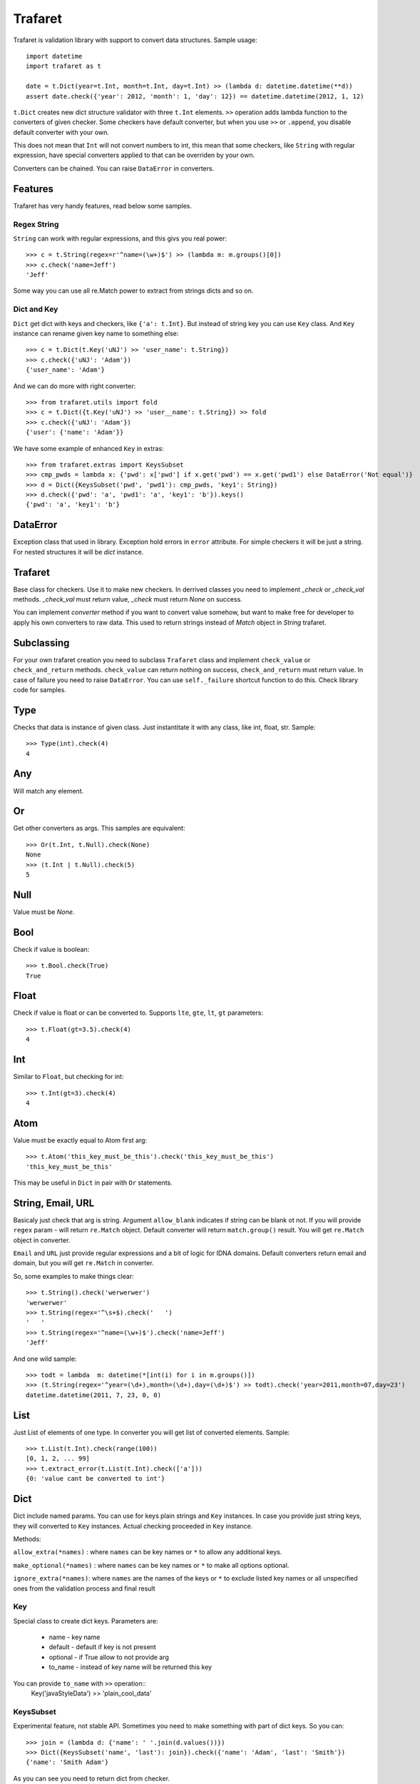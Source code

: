 Trafaret
========

Trafaret is validation library with support to convert data structures.
Sample usage::

    import datetime
    import trafaret as t

    date = t.Dict(year=t.Int, month=t.Int, day=t.Int) >> (lambda d: datetime.datetime(**d))
    assert date.check({'year': 2012, 'month': 1, 'day': 12}) == datetime.datetime(2012, 1, 12)

``t.Dict`` creates new dict structure validator with three ``t.Int`` elements.
``>>`` operation adds lambda function to the converters of given checker.
Some checkers have default converter, but when you use ``>>`` or ``.append``,
you disable default converter with your own.

This does not mean that ``Int`` will not
convert numbers to int, this mean that some checkers, like ``String`` with regular expression,
have special converters applied to  that can be overriden by your own.

Converters can be chained. You can raise ``DataError`` in converters.

Features
--------

Trafaret has very handy features, read below some samples.

Regex String
............

``String`` can work with regular expressions, and this givs you real power::

    >>> c = t.String(regex=r'^name=(\w+)$') >> (lambda m: m.groups()[0])
    >>> c.check('name=Jeff')
    'Jeff'

Some way you can use all re.Match power to extract from strings dicts and so on.


Dict and Key
............

``Dict`` get dict with keys and checkers, like  ``{'a': t.Int}``. But instead of string key
you can use ``Key`` class. And ``Key`` instance can rename given key name to something
else::

    >>> c = t.Dict(t.Key('uNJ') >> 'user_name': t.String})
    >>> c.check({'uNJ': 'Adam'})
    {'user_name': 'Adam'}

And we can do more with right converter::

    >>> from trafaret.utils import fold
    >>> c = t.Dict({t.Key('uNJ') >> 'user__name': t.String}) >> fold
    >>> c.check({'uNJ': 'Adam'})
    {'user': {'name': 'Adam'}}

We have some example of enhanced ``Key`` in extras::

    >>> from trafaret.extras import KeysSubset
    >>> cmp_pwds = lambda x: {'pwd': x['pwd'] if x.get('pwd') == x.get('pwd1') else DataError('Not equal')}
    >>> d = Dict({KeysSubset('pwd', 'pwd1'): cmp_pwds, 'key1': String})
    >>> d.check({'pwd': 'a', 'pwd1': 'a', 'key1': 'b'}).keys()
    {'pwd': 'a', 'key1': 'b'}

DataError
-----------------------

Exception class that used in library. Exception hold errors in ``error`` attribute.
For simple checkers it will be just a string. For nested structures it will be `dict`
instance.

Trafaret
--------

Base class for checkers. Use it to make new checkers.
In derrived classes you need to implement `_check` or `_check_val`
methods. `_check_val` must return value, `_check` must return `None` on success.

You can implement `converter` method if you want to convert value somehow, but
want to make free for developer to apply his own converters to raw data. This
used to return strings instead of `Match` object in `String` trafaret.

Subclassing
-----------

For your own trafaret creation you need to subclass ``Trafaret`` class and
implement ``check_value`` or ``check_and_return`` methods. ``check_value`` can return nothing
on success, ``check_and_return`` must return value. In case of failure you need to raise ``DataError``.
You can use ``self._failure`` shortcut function to do this.
Check library code for samples.

Type
----

Checks that data is instance of given class.
Just instantitate it with any class, like int, float, str.
Sample::

    >>> Type(int).check(4)
    4

Any
---

Will match any element.

Or
--

Get other converters as args.
This samples are equivalent::

    >>> Or(t.Int, t.Null).check(None)
    None
    >>> (t.Int | t.Null).check(5)
    5

Null
----

Value must be `None`.

Bool
----
Check if value is boolean::

    >>> t.Bool.check(True)
    True

Float
-----
Check if value is float or can be converted to.
Supports ``lte``, ``gte``, ``lt``, ``gt`` parameters::

    >>> t.Float(gt=3.5).check(4)
    4

Int
---
Similar to ``Float``, but checking for int::

    >>> t.Int(gt=3).check(4)
    4

Atom
----
Value must be exactly equal to Atom first arg::

    >>> t.Atom('this_key_must_be_this').check('this_key_must_be_this')
    'this_key_must_be_this'

This may be useful in ``Dict`` in pair with ``Or`` statements.


String, Email, URL
------------------

Basicaly just check that arg is string.
Argument ``allow_blank`` indicates if string can be blank ot not.
If you will provide ``regex`` param - will return ``re.Match`` object.
Default converter will return ``match.group()`` result. You will get ``re.Match`` object
in converter.

``Email`` and ``URL`` just provide regular expressions and a bit of logic for IDNA domains.
Default converters return email and domain, but you will get ``re.Match`` in converter.

So, some examples to make things clear::

    >>> t.String().check('werwerwer')
    'werwerwer'
    >>> t.String(regex='^\s+$).check('   ')
    '   '
    >>> t.String(regex='^name=(\w+)$').check('name=Jeff')
    'Jeff'

And one wild sample::

    >>> todt = lambda  m: datetime(*[int(i) for i in m.groups()])
    >>> (t.String(regex='^year=(\d+),month=(\d+),day=(\d+)$') >> todt).check('year=2011,month=07,day=23')
    datetime.datetime(2011, 7, 23, 0, 0)

List
----

Just List of elements of one type. In converter you will get list of converted elements.
Sample::

    >>> t.List(t.Int).check(range(100))
    [0, 1, 2, ... 99]
    >>> t.extract_error(t.List(t.Int).check(['a']))
    {0: 'value cant be converted to int'}

Dict
----

Dict include named params. You can use for keys plain strings and ``Key`` instances.
In case you provide just string keys, they will converted to ``Key`` instances. Actual
checking proceeded in ``Key`` instance.

Methods:

``allow_extra(*names)`` : where ``names`` can be key names or ``*`` to allow any additional keys.

``make_optional(*names)`` : where ``names`` can be key names or ``*`` to make all options optional.

``ignore_extra(*names)``: where ``names`` are the names of the keys or ``*`` to exclude listed key names or all unspecified ones from the validation process and final result

Key
...

Special class to create dict keys. Parameters are:

    * name - key name
    * default - default if key is not present
    * optional - if True allow to not provide arg
    * to_name - instead of key name will be returned this key

You can provide ``to_name`` with ``>>`` operation::
    Key('javaStyleData') >> 'plain_cool_data'

KeysSubset
..........

Experimental feature, not stable API. Sometimes you need to make something with part of dict keys.
So you can::

    >>> join = (lambda d: {'name': ' '.join(d.values())})
    >>> Dict({KeysSubset('name', 'last'): join}).check({'name': 'Adam', 'last': 'Smith'})
    {'name': 'Smith Adam'}

As you can see you need to return dict from checker.

Error raise
...........

In ``Dict`` you can just return error from checkers or converters, there is need not to raise them.


Mapping
-------
Check both keys and values::

    >>> trafaret = Mapping(String, Int)
    >>> trafaret
    <Mapping(<String> => <Int>)>
    >>> trafaret.check({"foo": 1, "bar": 2})
    {'foo': 1, 'bar': 2}

Enum
----

This checker check that value one from provided. Like::
    >>> Enum(1, 2, 'error').check('2')
    2

Callable
--------
Check if data is callable.

Call
----
Take a function that will be called in ``check``. Function must return value or ``DataError``.

Forward
-------

This checker is container for any checker, that you can provide later.
To provide container use ``provide`` method or ``<<`` operation::

    >> node = Forward()
    >> node << Dict(name=String, children=List[node])

guard
-----

Decorator for function::

    >>> @guard(a=String, b=Int, c=String)
    ... def fn(a, b, c="default"):
    ...     '''docstring'''
    ...     return (a, b, c)

GuardError
....................

Derived from DataError.


